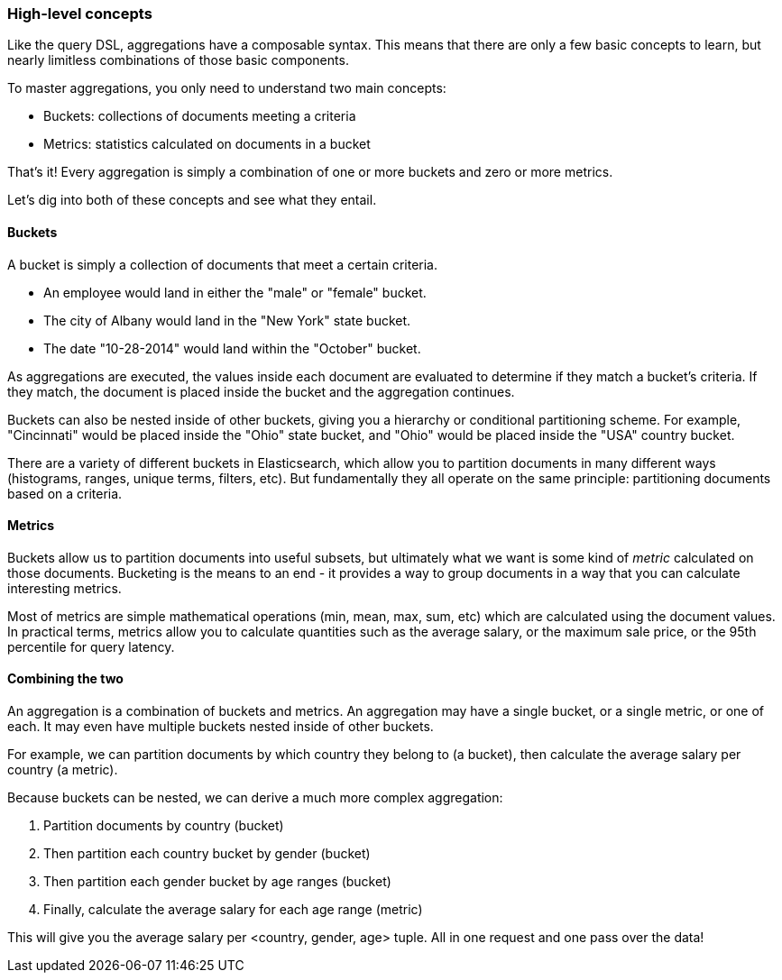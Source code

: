 
=== High-level concepts

Like the query DSL, aggregations have a composable syntax.  This means that there
are only a few basic concepts to learn, but nearly limitless combinations
of those basic components.

To master aggregations, you only need to understand two main concepts:

- Buckets: collections of documents meeting a criteria
- Metrics: statistics calculated on documents in a bucket

That's it!  Every aggregation is simply a combination of one or more buckets
and zero or more metrics.

Let's dig into both of these concepts and see what they entail.

==== Buckets

A bucket is simply a collection of documents that meet a certain criteria.

- An employee would land in either the "male" or "female" bucket. 
- The city of Albany would land in the "New York" state bucket. 
- The date "10-28-2014" would land within the "October" bucket.

As aggregations are executed, the values inside each document are evaluated to
determine if they match a bucket's criteria.  If they match, the document is placed
inside the bucket and the aggregation continues.

Buckets can also be nested inside of other buckets, giving you a hierarchy or
conditional partitioning scheme.  For example, "Cincinnati" would be placed inside
the "Ohio" state bucket, and "Ohio" would be placed inside the "USA" country
bucket.

There are a variety of different buckets in Elasticsearch, which allow you to
partition documents in many different ways (histograms, ranges, unique terms, 
filters, etc).  But fundamentally they all operate on the same principle:
partitioning documents based on a criteria.

==== Metrics

Buckets allow us to partition documents into useful subsets, but ultimately what 
we want is some kind of _metric_ calculated on those documents.  Bucketing is the
means to an end - it provides a way to group documents in a way that you can
calculate interesting metrics.

Most of metrics are simple mathematical operations (min, mean, max, sum, etc)
which are calculated using the document values.  In practical terms, metrics allow
you to calculate quantities such as the average salary, or the maximum sale price, 
or the 95th percentile for query latency.

==== Combining the two

An aggregation is a combination of buckets and metrics.  An aggregation may have
a single bucket, or a single metric, or one of each.  It may even have multiple
buckets nested inside of other buckets.  

For example, we can partition documents by which country they belong to (a bucket),
then calculate the average salary per country (a metric).

Because buckets can be nested, we can derive a much more complex aggregation:  

1. Partition documents by country (bucket)
2. Then partition each country bucket by gender (bucket)
3. Then partition each gender bucket by age ranges (bucket)
4. Finally, calculate the average salary for each age range (metric)

This will give you the average salary per <country, gender, age> tuple.  All in
one request and one pass over the data!





